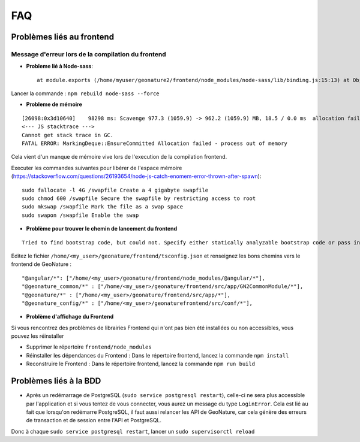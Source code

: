 FAQ
===

Problèmes liés au frontend
--------------------------

Message d'erreur lors de la compilation du frontend
"""""""""""""""""""""""""""""""""""""""""""""""""""

- **Probleme lié à Node-sass**::

    at module.exports (/home/myuser/geonature2/frontend/node_modules/node-sass/lib/binding.js:15:13) at Object.<anonymous> (/home/myuser/geonature2/frontend/node_modules/node-sass/lib/index.js:14:35)

Lancer la commande : ``npm rebuild node-sass --force``


- **Probleme de mémoire**

::

    [26098:0x3d10640]    98298 ms: Scavenge 977.3 (1059.9) -> 962.2 (1059.9) MB, 18.5 / 0.0 ms  allocation failure 
    <--- JS stacktrace --->
    Cannot get stack trace in GC.
    FATAL ERROR: MarkingDeque::EnsureCommitted Allocation failed - process out of memory

Cela vient d'un manque de mémoire vive lors de l'execution de la compilation frontend.

Executer les commandes suivantes pour libérer de l'espace mémoire (https://stackoverflow.com/questions/26193654/node-js-catch-enomem-error-thrown-after-spawn):

::

    sudo fallocate -l 4G /swapfile Create a 4 gigabyte swapfile
    sudo chmod 600 /swapfile Secure the swapfile by restricting access to root
    sudo mkswap /swapfile Mark the file as a swap space
    sudo swapon /swapfile Enable the swap


- **Problème pour trouver le chemin de lancement du frontend**

::

    Tried to find bootstrap code, but could not. Specify either statically analyzable bootstrap code or pass in an entryModule to the plugins options.

Editez le fichier ``/home/<my_user>/geonature/frontend/tsconfig.json`` et renseignez les bons chemins vers le frontend de GeoNature :

::

    "@angular/*": ["/home/<my_user>/geonature/frontend/node_modules/@angular/*"],
    "@geonature_common/*" : ["/home/<my_user>/geonature/frontend/src/app/GN2CommonModule/*"],
    "@geonature/*" : ["/home/<my_user>/geonature/frontend/src/app/*"],
    "@geonature_config/*" : ["/home/<my_user>/geonaturefrontend/src/conf/*"],

- **Problème d'affichage du Frontend**

Si vous rencontrez des problèmes de librairies Frontend qui n'ont pas bien été installées ou non accessibles, vous pouvez les réinstaller

- Supprimer le répertoire ``frontend/node_modules``
- Réinstaller les dépendances du Frontend : Dans le répertoire frontend, lancez la commande ``npm install``
- Reconstruire le Frontend : Dans le répertoire frontend, lancez la commande ``npm run build``

Problèmes liés à la BDD
-----------------------

* Après un redémarrage de PostgreSQL (``sudo service postgresql restart``), celle-ci ne sera plus accessible par l'application et si vous tentez de vous connecter, vous aurez un message du type ``LoginError``. Cela est lié au fait que lorsqu'on redémarre PostgreSQL, il faut aussi relancer les API de GeoNature, car cela génère des erreurs de transaction et de session entre l'API et PostgreSQL.

Donc à chaque ``sudo service postgresql restart``, lancer un ``sudo supervisorctl reload``

